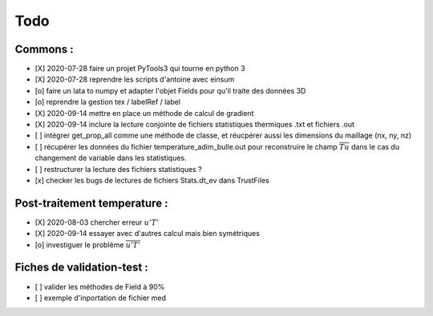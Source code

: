 Todo
====

Commons :
---------

* [X] 2020-07-28 faire un projet PyTools3 qui tourne en python 3
* [X] 2020-07-28 reprendre les scripts d'antoine avec einsum
* [o] faire un lata to numpy et adapter l'objet Fields pour qu'il traite des données 3D
* [o] reprendre la gestion tex / labelRef / label
* [X] 2020-09-14 mettre en place un méthode de calcul de gradient
* [X] 2020-09-14 inclure la lecture conjointe de fichiers statistiques thermiques .txt et fichiers .out
* [ ] intégrer get_prop_all comme une méthode de classe, et réucpérer aussi les dimensions du maillage (nx, ny, nz)
* [ ] récupérer les données du fichier temperature_adim_bulle.out pour reconstruire le champ :math:`\overline{Tu}` dans le cas du changement de variable dans les statistiques.
* [ ] restructurer la lecture des fichiers statistiques ?
* [x] checker les bugs de lectures de fichiers Stats.dt_ev dans TrustFiles

Post-traitement temperature :
-----------------------------

* [X] 2020-08-03 chercher erreur :math:`u'T'`
* [X] 2020-09-14 essayer avec d'autres calcul mais bien symétriques
* [o] investiguer le problème :math:`\overline{u'T'}`

Fiches de validation-test :
---------------------------

* [ ] valider les méthodes de Field à 90%
* [ ] exemple d'inportation de fichier med


